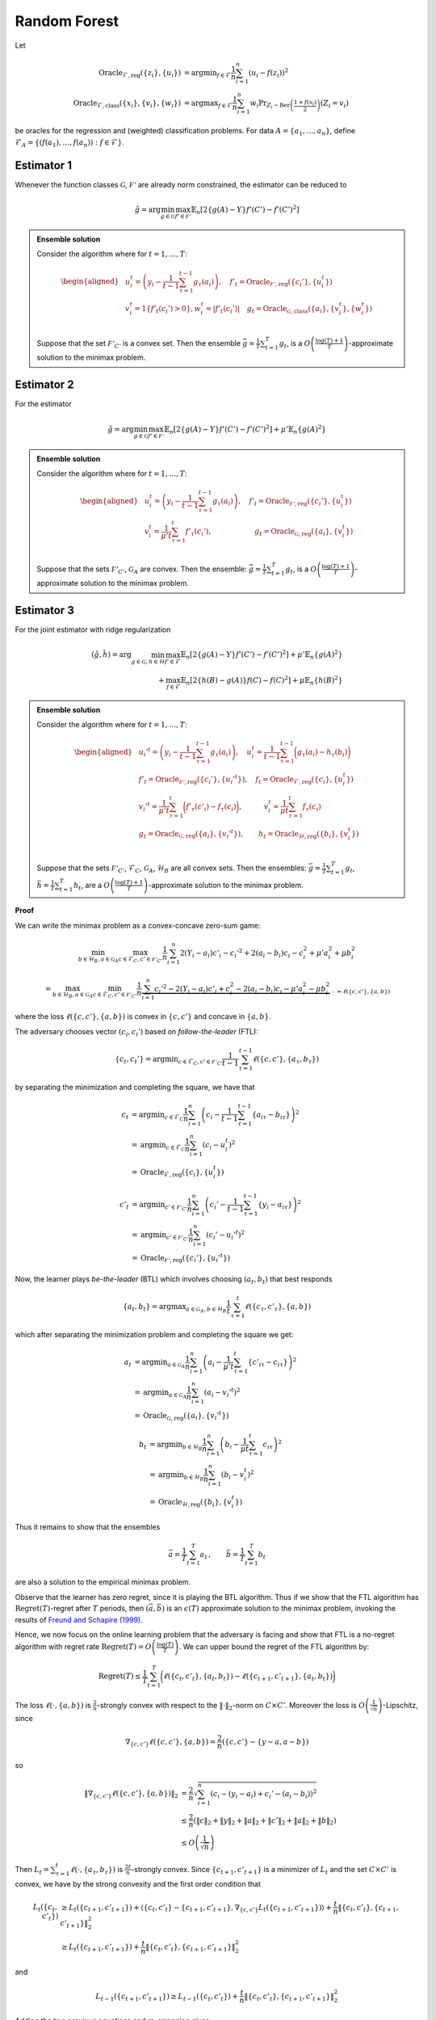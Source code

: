 Random Forest
=============

Let

.. math::

    \operatorname{Oracle}_{\mathcal{F},\text{reg}}\left(\{z_i\},\{u_i\}\right) &= \operatorname{argmin}_{f\in\mathcal{F}}\frac{1}{n}\sum^n_{i=1}\left(u_i-f(z_i)\right)^2 \\
    \operatorname{Oracle}_{\mathcal{F},\text{class}}\left(\{x_i\},\{v_i\}, \{w_i\}\right) &= \operatorname{argmax}_{f\in\mathcal{F}}\frac{1}{n}\sum^n_{i=1} w_i \Pr_{Z_i\sim\operatorname{Ber}\left(\frac{1+f(x_i)}{2}\right)}\left(Z_i = v_i \right)

be oracles for the regression and (weighted) classification problems. For data :math:`A = \{a_1,\ldots, a_n\}`, define :math:`\mathcal{F}_A = \left\{\left(f\left(a_1\right), \ldots, f\left(a_n\right)\right): f \in \mathcal{F}\right\}`.

Estimator 1
-----------

Whenever the function classes :math:`\mathcal{G}`, :math:`\mathcal{F'}` are already norm constrained, the estimator can be reduced to

.. math::

    \hat{g} = \arg \min_{g\in\mathcal{G}} 
    \max_{f' \in \mathcal{F'}} \mathbb{E}_n\left[2\left\{g(A)-Y\right\} f'(C')-f'(C')^2\right]

.. admonition:: Ensemble solution

    Consider the algorithm where for :math:`t=1, \ldots, T`:

    .. math::

        \begin{aligned}
        & u_i^t=\left(y_i-\frac{1}{t-1} \sum_{\tau=1}^{t-1} g_\tau\left(a_i\right)\right), \quad f'_t=\operatorname{Oracle}_{\mathcal{F'}, \text{reg}}\left(\{c_i'\}, \{u_i^t\}\right) \\
        & v_i^t=1\left\{f'_t\left(c_i'\right)>0\right\} , w_i^t=\left|f'_t\left(c_i'\right)\right| \quad g_t=\operatorname{Oracle}_{\mathcal{G}, \text{class}}\left(\{a_i\}, \{v_i^t\}, \{w_i^t\}\right) \\
        &
        \end{aligned}

    Suppose that the set :math:`\mathcal{F'}_{C'}` is a convex set. Then the ensemble :math:`\bar{g}=\frac{1}{T} \sum_{t=1}^T g_t`, is a :math:`O\left(\frac{\log (T)+1}{T}\right)`-approximate solution to the minimax problem.

.. autosummary::
   :toctree: _autosummary
   :template: class.rst

   ensemble.EnsembleIV
   ensemble.EnsembleIVStar

Estimator 2
-----------

For the estimator

.. math::

    \hat{g} = \arg \min_{g\in\mathcal{G}} 
    \max_{f' \in \mathcal{F'}} \mathbb{E}_n\left[2\left\{g(A)-Y\right\} f'(C')-f'(C')^2\right]+\mu'\mathbb{E}_n\{g(A)^2\}

.. admonition:: Ensemble solution

    Consider the algorithm where for :math:`t=1, \ldots, T`:

    .. math::

        \begin{aligned}
        & u_i^t=\left(y_i-\frac{1}{t-1} \sum_{\tau=1}^{t-1} g_\tau\left(a_i\right)\right), \quad f'_t=\operatorname{Oracle}_{\mathcal{F'}, \text{reg}}\left(\{c_i'\}, \{u_i^t\}\right) \\
        & v_i^t=\frac{1}{\mu' t}\sum_{\tau=1}^{t}f'_\tau(c_i'), \qquad \qquad \qquad g_t=\operatorname{Oracle}_{\mathcal{G}, \text{reg}}\left(\{a_i\}, \{v_i^t\}\right) \\
        &
        \end{aligned}

    Suppose that the sets :math:`\mathcal{F'}_{C'}`, :math:`\mathcal{G}_{A}` are convex. Then the ensemble: :math:`\bar{g}=\frac{1}{T} \sum_{t=1}^T g_t`, is a :math:`O\left(\frac{\log (T)+1}{T}\right)`-approximate solution to the minimax problem.

.. autosummary::
   :toctree: _autosummary
   :template: class.rst

   ensemble.EnsembleIVL2

Estimator 3
-----------

For the joint estimator with ridge regularization

.. math::

    (\hat{g},\hat{h}) = \arg \min_{g\in\mathcal{G}, h \in \mathcal{H}} 
    \max_{f' \in \mathcal{F}} \mathbb{E}_n \left[ 2 \left\{ g(A) - Y \right\} f'(C') - f'(C')^2 \right]
     + \mu' \mathbb{E}_n \left\{ g(A)^2 \right\} \\
    + \max_{f \in \mathcal{F}} \mathbb{E}_n \left[ 2 \left\{ h(B) - g(A) \right\} f(C) - f(C)^2 \right] 
     + \mu \mathbb{E}_n \left\{ h(B)^2 \right\}


.. admonition:: Ensemble solution

    Consider the algorithm where for :math:`t=1, \ldots, T`:

    .. math::

        \begin{aligned}
        & u_i'^{t}=\left(y_i-\frac{1}{t-1} \sum_{\tau=1}^{t-1} g_\tau\left(a_i\right)\right), \quad u_i^t=\frac{1}{t-1} \sum_{\tau=1}^{t-1} \bigg(g_\tau\left(a_i\right)-h_\tau\left(b_i\right)\bigg)\\
        & f'_t=\operatorname{Oracle}_{\mathcal{F'}, \text{reg}}\left(\{c_i'\}, \{u_i'^t\}\right),\quad f_t=\operatorname{Oracle}_{\mathcal{F}, \text{reg}}\left(\{c_i\}, \{u_i^t\}\right) \\
        & v_i'^t=\frac{1}{\mu't}\sum_{\tau=1}^{t}\bigg(f'_\tau(c'_i)-f_\tau(c_i)\bigg), \quad  \qquad  v_i^t=\frac{1}{\mu t}\sum_{\tau=1}^{t}f_\tau(c_i)\\
        &g_t=\operatorname{Oracle}_{\mathcal{G}, \text{reg}}\left(\{a_i\}, \{v_i'^t\}\right),  \qquad   h_t=\operatorname{Oracle}_{\mathcal{H}, \text{reg}}\left(\{b_i\}, \{v_i^t\}\right) \\
        &
        \end{aligned}

    Suppose that the sets :math:`\mathcal{F'}_{C'}`, :math:`\mathcal{F}_{C}`, :math:`\mathcal{G}_{A}`, :math:`\mathcal{H}_{B}` are all convex sets. Then the ensembles: :math:`\bar{g}=\frac{1}{T} \sum_{t=1}^T g_t`, :math:`\bar{h}=\frac{1}{T} \sum_{t=1}^T h_t`, are a :math:`O\left(\frac{\log (T)+1}{T}\right)`-approximate solution to the minimax problem.

.. autosummary::
   :toctree: _autosummary
   :template: class.rst

   ensemble2.Ensemble2IVL2

**Proof**

We can write the minimax problem as a convex-concave zero-sum game:

.. math::

    \min_{b\in \mathcal{H}_B, a\in \mathcal{G}_A}\max_{c\in \mathcal{F}_C, c'\in \mathcal{F'}_{C'}}
    \frac{1}{n}\sum_{i=1}^{n}2(Y_i-a_i)c'_i-c_i'^2+2(a_i-b_i)c_i-c_i^2+\mu'a_i^2+\mu b_i^2

.. math::

    = \max_{b\in \mathcal{H}_B, a\in \mathcal{G}_A}\min_{c\in \mathcal{F}_C, c'\in \mathcal{F'}_{C'}}
    \frac{1}{n} \underbrace{\sum_{i=1}^{n}c_i'^2-2(Y_i-a_i)c'_i+c_i^2-2(a_i-b_i)c_i-\mu'a_i^2-\mu b_i^2}_{:=\ell(\{c,c'\},\{a,b\})}

where the loss :math:`\ell(\{c,c'\},\{a,b\})` is convex in :math:`\{c,c'\}` and concave in :math:`\{a,b\}`.

The adversary chooses vector :math:`(c_i,c_i')` based on *follow-the-leader* (FTL):

.. math::

    \{c_t,c_t'\} = \operatorname{argmin}_{c\in \mathcal{F}_C, c'\in \mathcal{F'}_{C'}}
    \frac{1}{t-1}\sum_{\tau=1}^{t-1}\ell(\{c,c'\},\{a_\tau,b_\tau\})

by separating the minimization and completing the square, we have that

.. math::

    c_t &= \operatorname{argmin}_{c \in \mathcal{F}_C} \frac{1}{n} \sum_{i=1}^{n} \left( c_i - \frac{1}{t-1} \sum_{\tau=1}^{t-1} \left\{ a_{i\tau} - b_{i\tau} \right\} \right)^2 \\
        &= \operatorname{argmin}_{c \in \mathcal{F}_C} \frac{1}{n} \sum_{i=1}^{n} \left( c_i - u_i^{t} \right)^2 \\
        &= \operatorname{Oracle}_{\mathcal{F}, \text{reg}} \left( \{c_i\}, \{u_i^t\} \right)

.. math::

    c'_t &= \operatorname{argmin}_{c' \in \mathcal{F'}_{C'}} \frac{1}{n} \sum_{i=1}^{n} \left( c_i' - \frac{1}{t-1} \sum_{\tau=1}^{t-1} \left\{ y_i - a_{i\tau} \right\} \right)^2 \\
         &= \operatorname{argmin}_{c' \in \mathcal{F'}_{C'}} \frac{1}{n} \sum_{i=1}^{n} \left( c_i' - u_i'^{t} \right)^2 \\
         &= \operatorname{Oracle}_{\mathcal{F'}, \text{reg}} \left( \{c_i'\}, \{u_i'^t\} \right)


Now, the learner plays *be-the-leader* (BTL) which involves choosing :math:`(a_t,b_t)` that best responds

.. math::

    \{a_t,b_t\} = \operatorname{argmax}_{a\in \mathcal{G}_A, b\in \mathcal{H}_{B}}
    \frac{1}{t}\sum_{\tau=1}^{t}\ell(\{c_\tau,c'_\tau\},\{a,b\})

which after separating the minimization problem and completing the square we get:

.. math::

    a_t &= \operatorname{argmin}_{a \in \mathcal{G}_A} \frac{1}{n} \sum_{i=1}^{n} 
    \left( a_i - \frac{1}{\mu' t} \sum_{\tau=1}^{t} \left\{ c'_{i\tau} - c_{i\tau} \right\} \right)^2 \\
    &= \operatorname{argmin}_{a \in \mathcal{G}_A} \frac{1}{n} \sum_{i=1}^{n} \left( a_i - v_i'^{t} \right)^2 \\
    &= \operatorname{Oracle}_{\mathcal{G}, \text{reg}} \left( \{a_i\}, \{v_i'^t\} \right)

.. math::

    b_t &= \operatorname{argmin}_{b \in \mathcal{H}_{B}} \frac{1}{n} \sum_{i=1}^{n} 
    \left( b_i - \frac{1}{\mu t} \sum_{\tau=1}^{t} c_{i\tau} \right)^2 \\
    &= \operatorname{argmin}_{b \in \mathcal{H}_{B}} \frac{1}{n} \sum_{i=1}^{n} \left( b_i - v_i^{t} \right)^2 \\
    &= \operatorname{Oracle}_{\mathcal{H}, \text{reg}} \left( \{b_i\}, \{v_i^t\} \right)


Thus it remains to show that the ensembles

.. math::

    \bar{a} = \frac{1}{T}\sum_{t=1}^{T}a_t\,,\qquad \bar{b} = \frac{1}{T}\sum_{t=1}^{T}b_t

are also a solution to the empirical minimax problem.

Observe that the learner has zero regret, since it is playing the BTL algorithm. Thus if we show that the FTL algorithm has :math:`\operatorname{Regret}(T)`-regret after :math:`T` periods, then :math:`(\bar{a},\bar{b})` is an :math:`\epsilon(T)` approximate solution to the minimax problem, invoking the results of `Freund and Schapire (1999) <https://www.sciencedirect.com/science/article/pii/S0899825699907388>`_.

Hence, we now focus on the online learning problem that the adversary is facing and show that FTL is a no-regret algorithm with regret rate :math:`\operatorname{Regret}(T)=O\left(\frac{\log (T)}{T}\right)`. We can upper bound the regret of the FTL algorithm by:

.. math::

    \operatorname{Regret}(T) \leq \frac{1}{T} \sum_{t=1}^T\bigg(\ell\left(\{c_t, c'_t\}, \{a_t, b_t\}\right)-\ell\left(\{c_{t+1}, c'_{t+1}\}, \{a_t, b_t\}\right)\bigg)

The loss :math:`\ell\left(\cdot, \{a,b\}\right)` is :math:`\frac{2}{n}`-strongly convex with respect to the :math:`\|\cdot\|_2`-norm on :math:`C\times C'`. Moreover the loss is :math:`O\left(\frac{1}{\sqrt{n}}\right)`-Lipschitz, since

.. math::

    \nabla_{\{c,c'\}}\ell\left(\{c,c'\}, \{a,b\}\right) = \frac{2}{n}\left(\{c,c'\} - \{y-a,a-b\}\right)

so 

.. math::

    \|\nabla_{\{c,c'\}}\ell\left(\{c,c'\}, \{a,b\}\right)\|_2 
    &= \frac{2}{n}\sqrt{\sum_{i=1}^{n}\left(c_i-(y_i-a_i)+c_i'-(a_i-b_i)\right)^2}  \\ 
    &\leq \frac{2}{n}\left(\|c\|_2+\|y\|_2+\|a\|_2+\|c'\|_2+\|a\|_2+\|b\|_2\right) \\
    &\leq O\left(\frac{1}{\sqrt{n}}\right)

Then :math:`L_t = \sum_{\tau=1}^t \ell(\cdot, \{a_\tau, b_\tau\})` is :math:`\frac{2t}{n}`-strongly convex. Since :math:`\{c_{t+1}, c'_{t+1}\}` is a minimizer of :math:`L_t` and the set :math:`C\times C'` is convex, we have by the strong convexity and the first order condition that 

.. math::

    L_t(\{c_t,c'_t\}) &\geq L_t(\{c_{t+1},c'_{t+1}\}) + \left\langle \{c_{t},c'_{t}\}-\{c_{t+1},c'_{t+1}\}, \nabla_{\{c,c'\}}L_t(\{c_{t+1},c'_{t+1}\})\right\rangle + \frac{t}{n}\left\|\{c_{t},c'_{t}\},\{c_{t+1},c'_{t+1}\}\right\|_2^2 \\
    &\geq  L_t(\{c_{t+1},c'_{t+1}\})+ \frac{t}{n}\left\|\{c_{t},c'_{t}\},\{c_{t+1},c'_{t+1}\}\right\|_2^2

and

.. math::

    L_{t-1}(\{c_{t+1},c'_{t+1}\}) \geq L_{t-1}(\{c_{t},c'_{t}\})+ \frac{t}{n}\left\|\{c_{t},c'_{t}\},\{c_{t+1},c'_{t+1}\}\right\|_2^2

Adding the two previous equations and re-arranging gives:

.. math::

    \ell(\{c_t, c'_t\}, \{a_t, b_t\})-\ell(\{c_{t+1}, c'_{t+1}\}, \{a_{t}, b_{t}\})\geq \frac{2t}{n}\left\|\{c_{t},c'_{t}\},\{c_{t+1},c'_{t+1}\}\right\|_2^2

Invoking the Lipschitzness of :math:`\ell_t`:

.. math::

    \frac{K}{\sqrt{n}}\left\|\{c_{t},c'_{t}\},\{c_{t+1},c'_{t+1}\}\right\|_2\geq \frac{2t}{n}\left\|\{c_{t},c'_{t}\},\{c_{t+1},c'_{t+1}\}\right\|_2^2

so that

.. math::

    \left\|\{c_{t},c'_{t}\},\{c_{t+1},c'_{t+1}\}\right\|_2\leq \frac{K}{2}\frac{\sqrt{n}}{t}

Finally,

.. math::

    \operatorname{Regret}(T) &\leq \frac{1}{T} \sum_{t=1}^T \left( \ell\left(\{c_t, c'_t\}, \{a_t, b_t\}\right) 
    - \ell\left(\{c_{t+1}, c'_{t+1}\}, \{a_t, b_t\}\right) \right) \\
   & \leq \frac{1}{T} \sum_{t=1}^T \frac{K}{\sqrt{n}} \left\|\{c_{t}, c'_{t}\}, \{c_{t+1}, c'_{t+1}\}\right\|_2 \\
   & \leq \frac{1}{T} \sum_{t=1}^T \frac{K^2}{2} \frac{1}{t} \\
   & \leq K^2 \frac{\log T + 1}{T}



Subsetted estimator
^^^^^^^^^^^^^^^^^^^

For the subsetted estimator

.. math::

    (\hat{g},\hat{h}) = \arg \min _{g\in\mathcal{G}, h \in \mathcal{H}} 
    \max_{f' \in \mathcal{F}} \mathbb{E}_p\left[2\left\{g(A)-Y\right\} f'(C')-f'(C')^2\right]
    + \mu'\mathbb{E}_n\{g(A)^2\} \\
    + \max_{f \in \mathcal{F}} \mathbb{E}_q\left[2\left\{h(B)-g(A)\right\} f(C)-f(C)^2\right]   
    + \mu\mathbb{E}_n\{h(B)^2\}

We simply modify the updates for :math:`v_t', v_t` as

.. math::

    v_i'^t = \frac{1}{\mu't}\sum_{\tau=1}^{t}\bigg(f'_\tau(c'_i)1\big(i\in[p]\big)-f_\tau(c_i)1\big(i\in[q]\big)\bigg), \quad
    v_i^t = \frac{1}{\mu t}\sum_{\tau=1}^{t}f_\tau(c_i)1\big(i\in[q]\big)




Estimator 3 - (Function class bounded)
--------------------------------------

For the joint estimator:

.. math::

    (\hat{g}, \hat{h}) = \arg \min _{g \in \mathcal{G}, h \in \mathcal{H}} 
    \max_{f' \in \mathcal{F}} \mathbb{E}_n \left[ 2 \left\{ g(A) - Y \right\} f'(C') - f'(C')^2 \right] \\
    + \max_{f \in \mathcal{F}} \mathbb{E}_n \left[ 2 \left\{ h(B) - g(A) \right\} f(C) - f(C)^2 \right]

.. admonition:: Ensemble solution
    :class: lemma
    :name: lemma-ensemble-3-norm

    Consider the algorithm where for \( t = 1, \ldots, T \):

    .. math::

        \begin{aligned}
        & u_i'^{t}=\left(y_i-\frac{1}{t-1} \sum_{\tau=1}^{t-1} g_\tau\left(a_i\right)\right), \quad u_i^t=\frac{1}{t-1} \sum_{\tau=1}^{t-1} \bigg(g_\tau\left(a_i\right)-h_\tau\left(b_i\right)\bigg)\\
        & f'_t=\operatorname{Oracle}_{\mathcal{F'}, \text{reg}}\left(\{c_i'\}, \{u_i'^t\}\right),\quad f_t=\operatorname{Oracle}_{\mathcal{F}, \text{reg}}\left(\{c_i\}, \{u_i^t\}\right) \\
        & v_i'^t=1\big(f'_t(c'_i)-f_t(c_i)>0\big),   \qquad  v_i^t=1\big(f_t(c_i)>0\big)\\
        & w_i'^t=\big|f'_t(c'_i)-f_t(c_i)\big|, \qquad  \qquad  w_i^t=|f_t(c_i)|\\
        &g_t=\operatorname{Oracle}_{\mathcal{G}, \text{class}}\left(\{a_i\}, \{v_i'^t\}, \{w_i'^t\}\right),  \quad   h_t=\operatorname{Oracle}_{\mathcal{H}, \text{class}}\left(\{b_i\}, \{v_i^t\}, \{w_i^t\}\right) \\
        &
        \end{aligned}

    Suppose that the sets :math:`\mathcal{F'}_{C'}`, :math:`\mathcal{F}_{C}` are convex sets. Then the ensembles: :math:`\bar{g} = \frac{1}{T} \sum_{t=1}^T g_t`, :math:`\bar{h} = \frac{1}{T} \sum_{t=1}^T h_t`, are a :math:`O \left( \frac{\log (T) + 1}{T} \right)`-approximate solution to the minimax problem.

.. autosummary::
   :toctree: _autosummary
   :template: class.rst

   ensemble2.Ensemble2IV

**Proof**

The proof is analogous to Lemma :ref:`lemma-ensemble-3`, except that the learner best-responds to the current test function:

.. math::

    \begin{aligned}
    \{a_t, b_t\} &= \operatorname{argmax}_{a \in \mathcal{G}_A, b \in \mathcal{H}_{B}} \ell(\{c_t, c'_t\}, \{a, b\}) \\
    &= \operatorname{argmax}_{a \in \mathcal{G}_A, b \in \mathcal{H}_{B}} \sum_{i=1}^{n} c_{it}'^2 - 2(Y_i - a_i) c'_{it} + c_{it}^2 - 2(a_i - b_i) c_{it}
    \end{aligned}

which gives:

.. math::

    \begin{aligned}
    a_t &= \operatorname{argmax}_{a \in \mathcal{G}_{A}} \sum_{i=1}^{n} a_i (c'_{it} - c_{it}) \\
    &= \operatorname{argmax}_{a \in \mathcal{G}_{A}} \frac{1}{n} \sum_i a_i \left| c'_{it} - c_{it} \right| \operatorname{sign} \left( c'_{it} - c_{it} \right) \\
    &= \operatorname{argmax}_{a \in \mathcal{G}_{A}} \frac{1}{n} \sum_i \left| c'_{it} - c_{it} \right| \mathbb{E}_{z \sim \operatorname{Bernoulli} \left( \frac{a_i + 1}{2} \right)} \left[ \left( 2 z_i - 1 \right) \operatorname{sign} \left( c'_{it} - c_{it} \right) \right] \\
    &= \operatorname{argmax}_{a \in \mathcal{G}_{A}} \frac{1}{n} \sum_i \left| c'_{it} - c_{it} \right| \left( \operatorname{Pr}_{z \sim \operatorname{Bernoulli} \left( \frac{a_i + 1}{2} \right)} \left[ \left( 2 z_i - 1 \right) = \operatorname{sign} \left( c'_{it} - c_{it} \right) \right] \right. \\
    & \qquad \qquad \qquad \left. - \operatorname{Pr}_{z \sim \operatorname{Bernoulli} \left( \frac{a_i + 1}{2} \right)} \left[ \left( 2 z_i - 1 \right) \neq \operatorname{sign} \left( c'_{it} - c_{it} \right) \right] \right) \\
    &= \operatorname{argmax}_{a \in \mathcal{G}_{A}} \frac{1}{n} \sum_i \left| c'_{it} - c_{it} \right| \left( 2 \operatorname{Pr}_{z \sim \operatorname{Bernoulli} \left( \frac{a_i + 1}{2} \right)} \left[ \left( 2 z_i - 1 \right) = \operatorname{sign} \left( c'_{it} - c_{it} \right) \right] - 1 \right) \\
    &= \operatorname{argmax}_{a \in \mathcal{G}_{A}} \frac{1}{n} \sum_i \left| c'_{it} - c_{it} \right| \operatorname{Pr}_{z \sim \operatorname{Bernoulli} \left( \frac{a_i + 1}{2} \right)} \left[ \left( 2 z_i - 1 \right) = \operatorname{sign} \left( c'_{it} - c_{it} \right) \right] \\
    &= \operatorname{argmax}_{a \in \mathcal{G}_{A}} \frac{1}{n} \sum_i \left| c'_{it} - c_{it} \right| \operatorname{Pr}_{z \sim \operatorname{Bernoulli} \left( \frac{a_i + 1}{2} \right)} \left[ z_i = \frac{\operatorname{sign} \left( c'_{it} - c_{it} \right) + 1}{2} \right] \\
    &= \operatorname{argmax}_{a \in \mathcal{G}_{A}} \frac{1}{n} \sum_i \left| c'_{it} - c_{it} \right| \operatorname{Pr}_{z \sim \operatorname{Bernoulli} \left( \frac{a_i + 1}{2} \right)} \left[ z_i = 1 \left\{ c'_{it} - c_{it} > 0 \right\} \right] \\
    &= \operatorname{argmax}_{a \in \mathcal{G}_{A}} \frac{1}{n} \sum_i w_{it} \operatorname{Pr}_{z \sim \operatorname{Bernoulli} \left( \frac{a_i + 1}{2} \right)} \left[ z_i = v_{it} \right] \\
    &= \operatorname{Oracle}_{\mathcal{G}, \text{class}} \left( \{a_i\}, \{v_i'^t\}, \{w_i'^t\} \right)
    \end{aligned}

and

.. math::

    \begin{aligned}
    b_t &= \operatorname{argmax}_{b \in \mathcal{H}_{B}} \sum_{i=1}^{n} b_i c_{it} \\
    &= \operatorname{argmax}_{b \in \mathcal{H}_{B}} \frac{1}{n} \sum_i b_i \left| c_{it} \right| \operatorname{sign} \left( c_{it} \right) \\
    &= \operatorname{argmax}_{b \in \mathcal{H}_{B}} \frac{1}{n} \sum_i \left| c_{it} \right| \mathbb{E}_{z \sim \operatorname{Bernoulli} \left( \frac{b_i + 1}{2} \right)} \left[ \left( 2 z_i - 1 \right) \operatorname{sign} \left( c_{it} \right) \right] \\
    &= \operatorname{argmax}_{b \in \mathcal{H}_{B}} \frac{1}{n} \sum_i \left| c_{it} \right| \left( \operatorname{Pr}_{z \sim \operatorname{Bernoulli} \left( \frac{b_i + 1}{2} \right)} \left[ \left( 2 z_i - 1 \right) = \operatorname{sign} \left( c_{it} \right) \right] \right. \\
    & \qquad \qquad \qquad \left. - \operatorname{Pr}_{z \sim \operatorname{Bernoulli} \left( \frac{b_i + 1}{2} \right)} \left[ \left( 2 z_i - 1 \right) \neq \operatorname{sign} \left( c_{it} \right) \right] \right) \\
    &= \operatorname{argmax}_{b \in \mathcal{H}_{B}} \frac{1}{n} \sum_i \left| c_{it} \right| \left( 2 \operatorname{Pr}_{z \sim \operatorname{Bernoulli} \left( \frac{b_i + 1}{2} \right)} \left[ \left( 2 z_i - 1 \right) = \operatorname{sign} \left( c_{it} \right) \right] - 1 \right) \\
    &= \operatorname{argmax}_{b \in \mathcal{H}_{B}} \frac{1}{n} \sum_i \left| c_{it} \right| \operatorname{Pr}_{z \sim \operatorname{Bernoulli} \left( \frac{b_i + 1}{2} \right)} \left[ \left( 2 z_i - 1 \right) = \operatorname{sign} \left( c_{it} \right) \right] \\
    &= \operatorname{argmax}_{b \in \mathcal{H}_{B}} \frac{1}{n} \sum_i \left| c_{it} \right| \operatorname{Pr}_{z \sim \operatorname{Bernoulli} \left( \frac{b_i + 1}{2} \right)} \left[ z_i = \frac{\operatorname{sign} \left( c_{it} \right) + 1}{2} \right] \\
    &= \operatorname{argmax}_{b \in \mathcal{H}_{B}} \frac{1}{n} \sum_i \left| c_{it} \right| \operatorname{Pr}_{z \sim \operatorname{Bernoulli} \left( \frac{b_i + 1}{2} \right)} \left[ z_i = 1 \left\{ c_{it} > 0 \right\} \right] \\
    &= \operatorname{argmax}_{b \in \mathcal{H}_{B}} \frac{1}{n} \sum_i w_{it} \operatorname{Pr}_{z \sim \operatorname{Bernoulli} \left( \frac{b_i + 1}{2} \right)} \left[ z_i = v_{it} \right] \\
    &= \operatorname{Oracle}_{\mathcal{H}, \text{class}} \left( \{b_i\}, \{v_i^t\}, \{w_i^t\} \right)
    \end{aligned}

Subsetted Estimator
^^^^^^^^^^^^^^^^^^^

For the subsetted estimator:

.. math::

    \begin{aligned}
    (\hat{g}, \hat{h}) = \arg \min _{g \in \mathcal{G}, h \in \mathcal{H}} 
    \max_{f' \in \mathcal{F}} \mathbb{E}_p \left[ 2 \left\{ g(A) - Y \right\} f'(C') - f'(C')^2 \right] \\
    + \max_{f \in \mathcal{F}} \mathbb{E}_q \left[ 2 \left\{ h(B) - g(A) \right\} f(C) - f(C)^2 \right]
    \end{aligned}

We simply modify the updates for :math:`(w_t', w_t)` as:

.. math::

    \begin{aligned}
    w_i'^t &= \left| f'_t(c'_i) 1\left( i \in [p] \right) - f_t(c_i) 1\left( i \in [q] \right) \right|, \\
    w_i^t &= \left| f_t(c_i) 1\left( i \in [q] \right) \right|
    \end{aligned}


